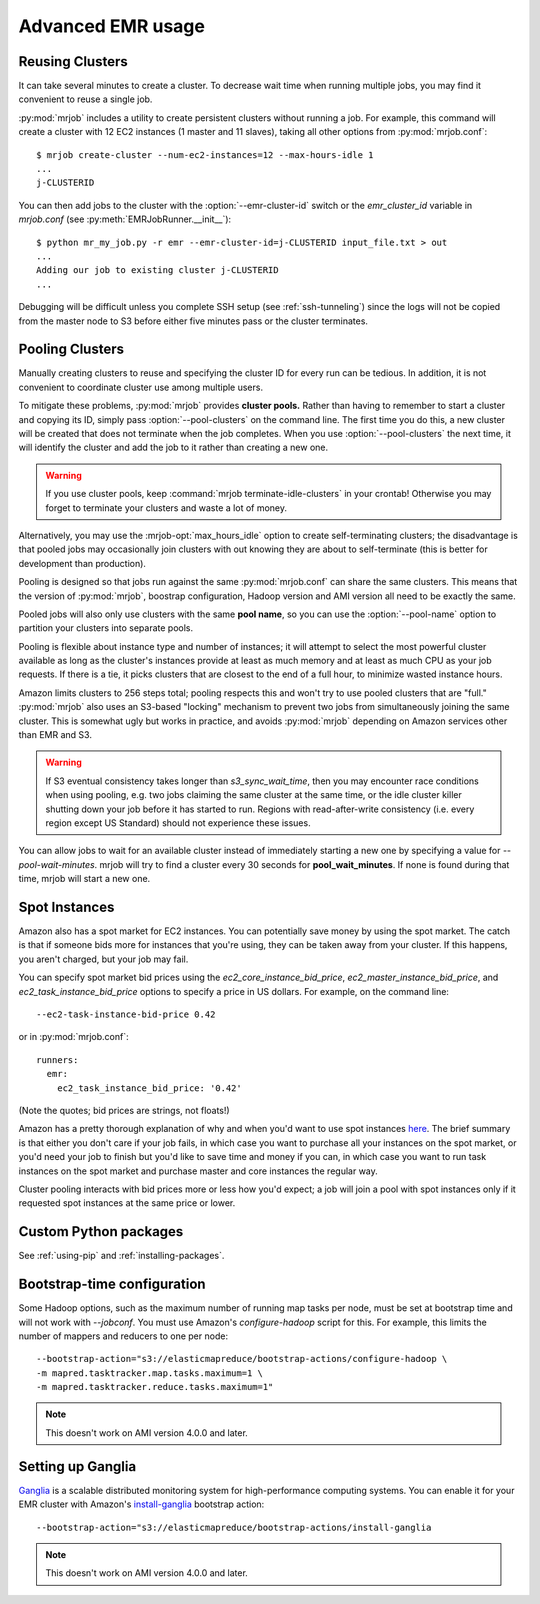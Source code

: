 Advanced EMR usage
==================

.. _reusing-clusters:

Reusing Clusters
-----------------

It can take several minutes to create a cluster. To decrease wait time when
running multiple jobs, you may find it convenient to reuse a single job.

:py:mod:`mrjob` includes a utility to create persistent clusters without
running a job. For example, this command will create a cluster with 12 EC2
instances (1 master and 11 slaves), taking all other options from
:py:mod:`mrjob.conf`::

    $ mrjob create-cluster --num-ec2-instances=12 --max-hours-idle 1
    ...
    j-CLUSTERID


You can then add jobs to the cluster with the :option:`--emr-cluster-id`
switch or the `emr_cluster_id` variable in `mrjob.conf` (see
:py:meth:`EMRJobRunner.__init__`)::

    $ python mr_my_job.py -r emr --emr-cluster-id=j-CLUSTERID input_file.txt > out
    ...
    Adding our job to existing cluster j-CLUSTERID
    ...

Debugging will be difficult unless you complete SSH setup (see
:ref:`ssh-tunneling`) since the logs will not be copied from the master node to
S3 before either five minutes pass or the cluster terminates.

.. _pooling-clusters:

Pooling Clusters
-----------------

Manually creating clusters to reuse and specifying the cluster ID for every
run can be tedious. In addition, it is not convenient to coordinate cluster
use among multiple users.

To mitigate these problems, :py:mod:`mrjob` provides **cluster pools.** Rather
than having to remember to start a cluster and copying its ID, simply pass
:option:`--pool-clusters` on the command line. The first time you do this,
a new cluster will be created that does not terminate when the job completes.
When you use :option:`--pool-clusters` the next time, it will identify the
cluster and add the job to it rather than creating a new one.

.. warning::

    If you use cluster pools, keep
    :command:`mrjob terminate-idle-clusters` in your crontab!
    Otherwise you may forget to terminate your clusters and waste a lot of
    money.

Alternatively, you may use the :mrjob-opt:`max_hours_idle` option to create
self-terminating clusters; the disadvantage is that pooled jobs may
occasionally join clusters with out knowing they are about to self-terminate
(this is better for development than production).

Pooling is designed so that jobs run against the same :py:mod:`mrjob.conf` can
share the same clusters. This means that the version of :py:mod:`mrjob`,
boostrap configuration, Hadoop version and AMI version all need to be exactly
the same.

Pooled jobs will also only use clusters with the same **pool name**, so you
can use the :option:`--pool-name` option to partition your clusters into
separate pools.

Pooling is flexible about instance type and number of instances; it will
attempt to select the most powerful cluster available as long as the
cluster's instances provide at least as much memory and at least as much CPU as
your job requests. If there is a tie, it picks clusters that are closest to
the end of a full hour, to minimize wasted instance hours.

Amazon limits clusters to 256 steps total; pooling respects this and won't try
to use pooled clusters that are "full." :py:mod:`mrjob` also uses an S3-based
"locking" mechanism to prevent two jobs from simultaneously joining the same
cluster. This is somewhat ugly but works in practice, and avoids
:py:mod:`mrjob` depending on Amazon services other than EMR and S3.

.. warning::

    If S3 eventual consistency takes longer than *s3_sync_wait_time*, then you
    may encounter race conditions when using pooling, e.g. two jobs claiming
    the same cluster at the same time, or the idle cluster killer shutting
    down your job before it has started to run. Regions with read-after-write
    consistency (i.e. every region except US Standard) should not experience
    these issues.

You can allow jobs to wait for an available cluster instead of immediately
starting a new one by specifying a value for `--pool-wait-minutes`. mrjob will
try to find a cluster every 30 seconds for **pool_wait_minutes**. If none is
found during that time, mrjob will start a new one.

.. _spot-instances:

Spot Instances
--------------

Amazon also has a spot market for EC2 instances. You can potentially save money
by using the spot market. The catch is that if someone bids more for instances
that you're using, they can be taken away from your cluster. If this happens,
you aren't charged, but your job may fail.

You can specify spot market bid prices using the *ec2_core_instance_bid_price*,
*ec2_master_instance_bid_price*, and *ec2_task_instance_bid_price* options to
specify a price in US dollars. For example, on the command line::

    --ec2-task-instance-bid-price 0.42

or in :py:mod:`mrjob.conf`::

    runners:
      emr:
        ec2_task_instance_bid_price: '0.42'

(Note the quotes; bid prices are strings, not floats!)

Amazon has a pretty thorough explanation of why and when you'd want to use spot
instances `here
<http://docs.amazonwebservices.com/ElasticMapReduce/latest/DeveloperGuide/UsingEMR_SpotInstances.html?r=9215>`_.
The brief summary is that either you don't care if your job fails, in which
case you want to purchase all your instances on the spot market, or you'd need
your job to finish but you'd like to save time and money if you can, in which
case you want to run task instances on the spot market and purchase master and
core instances the regular way.

Cluster pooling interacts with bid prices more or less how you'd expect; a job
will join a pool with spot instances only if it requested spot instances at the
same price or lower.

Custom Python packages
----------------------

See :ref:`using-pip` and :ref:`installing-packages`.

.. _bootstrap-time-configuration:

Bootstrap-time configuration
----------------------------

Some Hadoop options, such as the maximum number of running map tasks per node,
must be set at bootstrap time and will not work with `--jobconf`. You must use
Amazon's `configure-hadoop` script for this. For example, this limits the
number of mappers and reducers to one per node::

    --bootstrap-action="s3://elasticmapreduce/bootstrap-actions/configure-hadoop \
    -m mapred.tasktracker.map.tasks.maximum=1 \
    -m mapred.tasktracker.reduce.tasks.maximum=1"

.. note::

   This doesn't work on AMI version 4.0.0 and later.

Setting up Ganglia
------------------

`Ganglia <http://www.ganglia.info>`_ is a scalable distributed monitoring
system for high-performance computing systems. You can enable it for your
EMR cluster with Amazon's `install-ganglia`_ bootstrap action::

    --bootstrap-action="s3://elasticmapreduce/bootstrap-actions/install-ganglia

.. _install-ganglia: http://docs.aws.amazon.com/ElasticMapReduce/latest/DeveloperGuide/UsingEMR_Ganglia.html

.. note::

   This doesn't work on AMI version 4.0.0 and later.
